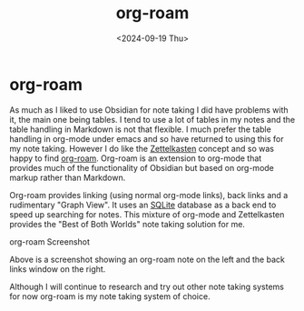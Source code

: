 #+TITLE: org-roam
#+DATE: <2024-09-19 Thu>
* org-roam

As much as I liked to use Obsidian for note taking I did have problems with it, the main one being tables. I tend to use a lot of tables in my notes
and the table handling in Markdown is not that flexible. I much prefer the table handling in org-mode under emacs and so have returned
to using this for my note taking. However I do like the [[https://en.wikipedia.org/wiki/Zettelkasten][Zettelkasten]] concept and so was happy to find
[[https://www.orgroam.com/][org-roam]]. Org-roam is an extension to org-mode that
provides much of the functionality of Obsidian but based on org-mode markup rather than Markdown.

Org-roam provides linking (using normal org-mode links), back links and a rudimentary "Graph View". It uses an [[https://www.sqlite.org/index.html][SQLite]] database as a back end to speed up searching for notes. This mixture of org-mode and Zettelkasten provides the "Best of Both Worlds" note taking solution for me.

[[./images/org-roam.png]]
org-roam Screenshot

Above is a screenshot showing an org-roam note on the left and the back links window on the right.

Although I will continue to research and try out other note taking systems for now org-roam is my note taking system of choice.
